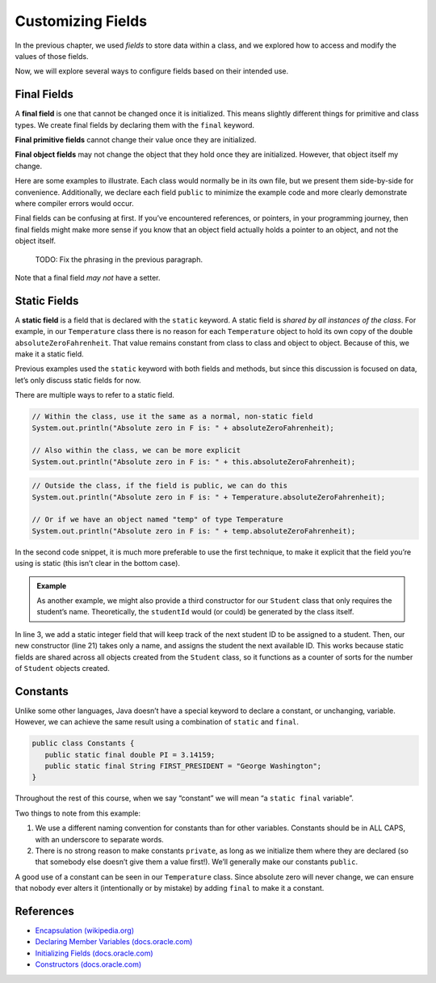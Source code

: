 Customizing Fields
===================

In the previous chapter, we used *fields* to store data within a class, and we
explored how to access and modify the values of those fields.

Now, we will explore several ways to configure fields based on their intended
use.

Final Fields
-------------

A **final field** is one that cannot be changed once it is initialized. This
means slightly different things for primitive and class types. We create final
fields by declaring them with the ``final`` keyword.

**Final primitive fields** cannot change their value once they are initialized.

**Final object fields** may not change the object that they hold once they are
initialized. However, that object itself my change.

Here are some examples to illustrate. Each class would normally be in its own
file, but we present them side-by-side for convenience. Additionally, we
declare each field ``public`` to minimize the example code and more clearly
demonstrate where compiler errors would occur.

.. sourcecode:: java
   :linenos:

   public class FortyTwo {

      public int intValue = 42;

   }

   public class FinalFields {

      public final int intValue = 42;
      public final double doubleValue;
      public final FortyTwo objectValue = new FortyTwo();

      public static void main(String[] args) {

         FinalFields demo = new FinalFields();

         // This would result in a compiler error
         demo.intValue = 6;

         // This is allowed since we haven't initialized doubleValue yet
         demo.doubleValue = 42.0;

         // However, this would result in a compiler error
         demo.doubleValue = 6.0;

         // This would result in a compiler error, since we're trying to
         // give objectValue a different object value
         demo.objectValue = new FortyTwo();

         // However, this is allowed since we're changing a field
         // inside the final object, and not changing which object
         // objectValue refers to
         demo.objectValue.intValue = 6;
      }
   }

Final fields can be confusing at first. If you’ve encountered references, or
pointers, in your programming journey, then final fields might make more sense
if you know that an object field actually holds a pointer to an object, and not
the object itself.

   TODO: Fix the phrasing in the previous paragraph.

Note that a final field *may not* have a setter.

Static Fields
--------------

A **static field** is a field that is declared with the ``static`` keyword. A
static field is *shared by all instances of the class*. For example, in our
``Temperature`` class there is no reason for each ``Temperature`` object to
hold its own copy of the double ``absoluteZeroFahrenheit``. That value remains
constant from class to class and object to object. Because of this, we make it
a static field.

Previous examples used the ``static`` keyword with both fields and methods, but
since this discussion is focused on data, let’s only discuss static fields for
now.

.. sourcecode:: java
   :linenos:

   public class Temperature {

      private double fahrenheit;

      private static double absoluteZeroFahrenheit = -459.67;

      public double getFahrenheit() {
         return fahrenheit;
      }

      public void setFahrenheit(double aFahrenheit) {

         if (aFahrenheit < absoluteZeroFahrenheit) {
            throw new IllegalArgumentException("Value is below absolute zero");
         }

         fahrenheit = aFahrenheit;
      }

      /* rest of the class... */

   }

There are multiple ways to refer to a static field.

.. sourcecode:: java

   // Within the class, use it the same as a normal, non-static field
   System.out.println("Absolute zero in F is: " + absoluteZeroFahrenheit);

   // Also within the class, we can be more explicit
   System.out.println("Absolute zero in F is: " + this.absoluteZeroFahrenheit);

.. sourcecode:: java

   // Outside the class, if the field is public, we can do this
   System.out.println("Absolute zero in F is: " + Temperature.absoluteZeroFahrenheit);

   // Or if we have an object named "temp" of type Temperature
   System.out.println("Absolute zero in F is: " + temp.absoluteZeroFahrenheit);

In the second code snippet, it is much more preferable to use the first
technique, to make it explicit that the field you’re using is static
(this isn’t clear in the bottom case).

.. admonition:: Example

   As another example, we might also provide a third constructor for our
   ``Student`` class that only requires the student’s name. Theoretically, the
   ``studentId`` would (or could) be generated by the class itself.

   .. sourcecode:: java
      :linenos:

      public class Student {

         private static int nextStudentId = 1;
         private String name;
         private final int studentId;
         private int numberOfCredits;
         private double gpa;

         public Student(String name, int studentId,
                  int numberOfCredits, double gpa) {
            this.name = name;
            this.studentId = studentId;
            this.numberOfCredits = numberOfCredits;
            this.gpa = gpa;
         }

         public Student(String name, int studentId) {
            this(name, studentId, 0, 0);
         }

         public Student(String name) {
            this(name, nextStudentId);
            nextStudentId++;
         }

         /* getters and setters omitted */

      }

In line 3, we add a static integer field that will keep track of the next
student ID to be assigned to a student. Then, our new constructor (line 21)
takes only a name, and assigns the student the next available ID. This works
because static fields are shared across all objects created from the
``Student`` class, so it functions as a counter of sorts for the number of
``Student`` objects created.

Constants
----------

Unlike some other languages, Java doesn’t have a special keyword to declare a
constant, or unchanging, variable. However, we can achieve the same result
using a combination of ``static`` and ``final``.

.. sourcecode:: java

   public class Constants {
      public static final double PI = 3.14159;
      public static final String FIRST_PRESIDENT = "George Washington";
   }

Throughout the rest of this course, when we say “constant” we will mean
“a ``static final`` variable”.

Two things to note from this example:

#. We use a different naming convention for constants than for other variables.
   Constants should be in ALL CAPS, with an underscore to separate words.
#. There is no strong reason to make constants ``private``, as long as we
   initialize them where they are declared (so that somebody else doesn’t
   give them a value first!). We’ll generally make our constants ``public``.

A good use of a constant can be seen in our ``Temperature`` class. Since
absolute zero will never change, we can ensure that nobody ever alters it
(intentionally or by mistake) by adding ``final`` to make it a constant.

.. sourcecode:: java
   :linenos:

   public class Temperature {

      private double fahrenheit;

      public static final double ABSOLUTE_ZERO_FAHRENHEIT = -459.67;

      /* rest of the class... */

   }

References
----------

-  `Encapsulation
   (wikipedia.org) <https://en.wikipedia.org/wiki/Encapsulation_(computer_programming)>`__
-  `Declaring Member Variables
   (docs.oracle.com) <https://docs.oracle.com/javase/tutorial/java/javaOO/variables.html>`__
-  `Initializing Fields
   (docs.oracle.com) <http://docs.oracle.com/javase/tutorial/java/javaOO/initial.html>`__
-  `Constructors
   (docs.oracle.com) <https://docs.oracle.com/javase/tutorial/java/javaOO/constructors.html>`__
